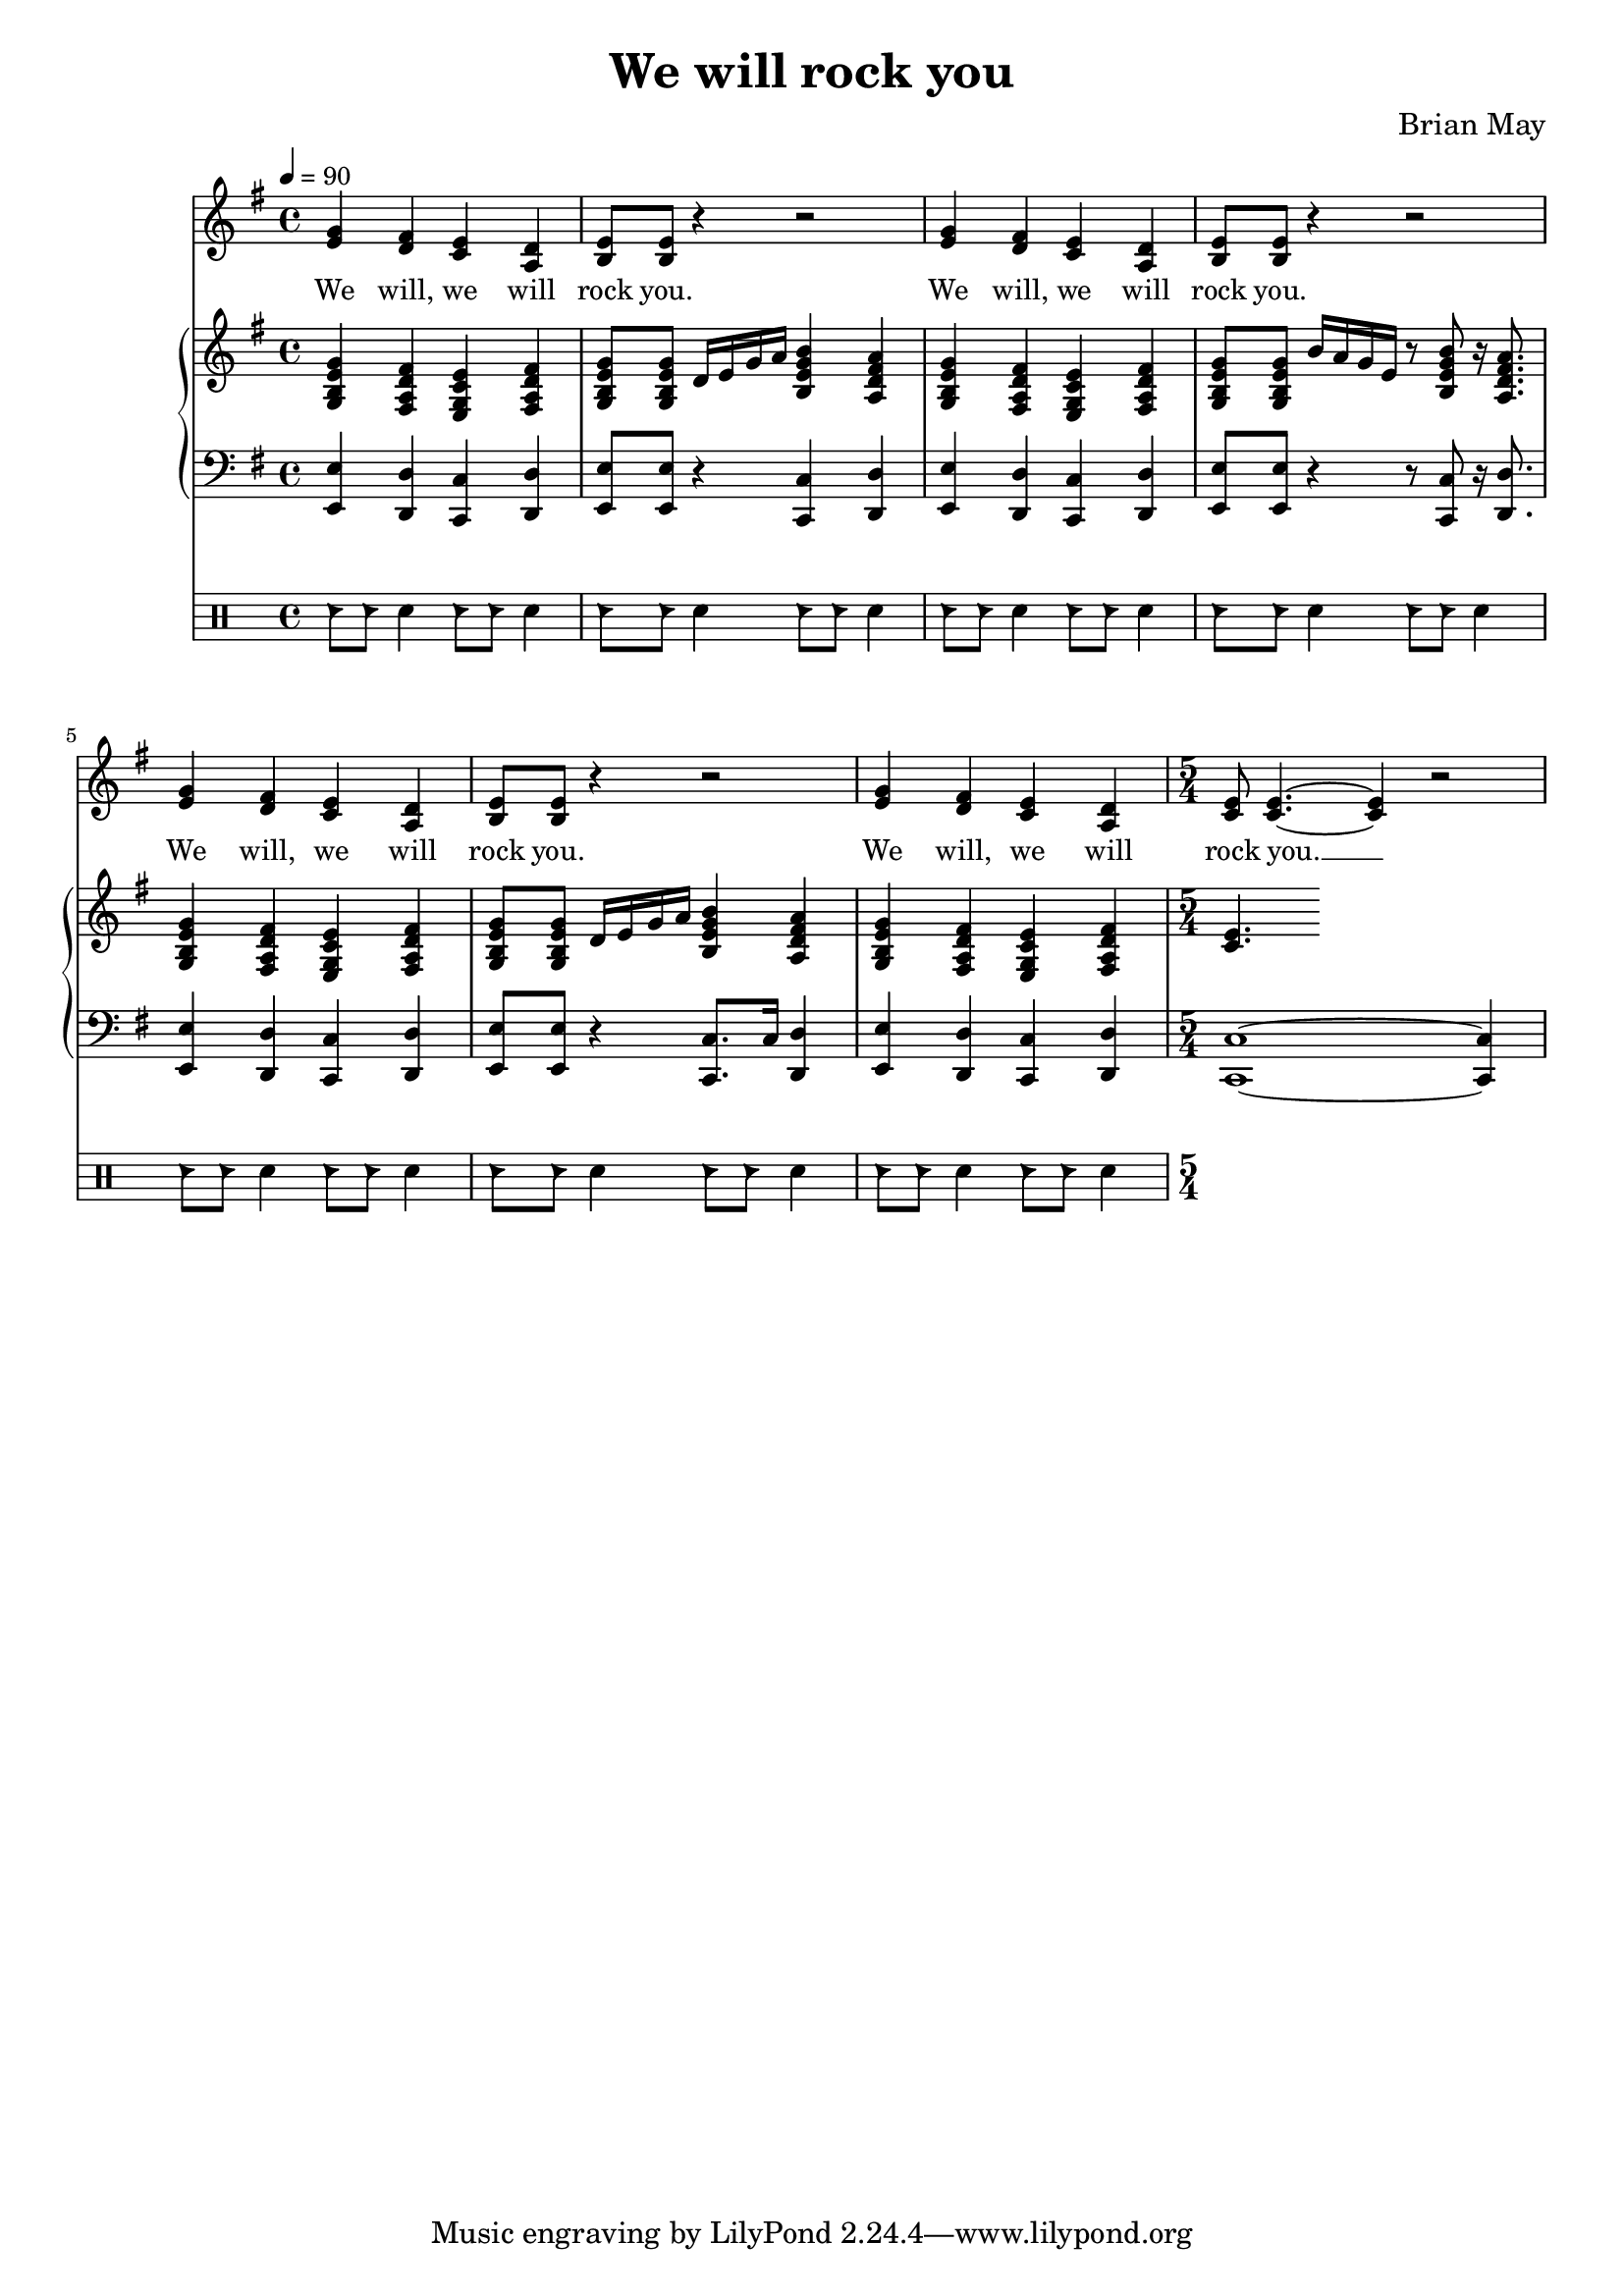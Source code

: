 \version "2.24.1"

\header{
  title = "We will rock you"
  composer = "Brian May"
}

global = {
  \key e \minor
  \time 4/4
  \dynamicUp
  \set melismaBusyProperties = #'()
  \tempo 4 = 90
}

musicOne = \transpose b e {\relative c'' {
  \repeat unfold 3{
    <d b>4 <cis a> <b g> <a e> |
    <b fis>8 8 r4 r2 |
  }
  <d b>4 <cis a> <b g> <a e> |
  \time 5/4
  <b g >8 4. ~ 4 r2 |
} }

verseOne = \lyricmode {
  We will, we will rock you.
  We will, we will rock you.
  We will, we will rock you.
  We will, we will rock you. __ _
}

pianoUp = \transpose b e {\relative c'' {
  <d b fis d>4 <cis a e cis> <b g d b> <cis a e cis> |
  <d b fis d>8 8 a16 b d e <fis d b fis>4 <e cis a e> |
  <d b fis d>4 <cis a e cis> <b g d b> <cis a e cis> |
  <d b fis d>8 8 fis16 e d b r8 <fis' d b fis>8 r16 <e cis a e>8. |
  <d b fis d>4 <cis a e cis> <b g d b> <cis a e cis> |
  <d b fis d>8 8 a16 b d e <fis d b fis>4 <e cis a e> |
  <d b fis d>4 <cis a e cis> <b g d b> <cis a e cis> |
  \time 5/4
  <b g>4. %c8 e g c g e c |
} }

pianoDown = \transpose b e {\relative { \clef bass
  <b b,>4 <a a,> <g g,> <a a,> |
  <b b,>8 <b b,> r4 <g g,>4 <a a,>4 |
  <b b,>4 <a a,> <g g,> <a a,> |
  <b b,>8 <b b,> r4 r8 <g g,>8 r16 <a a,>8. |
  <b b,>4 <a a,> <g g,> <a a,> |
  <b b,>8 <b b,> r4 <g g,>8. g16 <a a,>4 |
  <b b,>4 <a a,> <g g,> <a a,> |
  \time 5/4
  <g g,>1 ~ 4
}}

drumsa = \drummode {
  hc8 8 sn4 hc8 8 sn4 |
  hc8 8 sn4 hc8 8 sn4 |
  hc8 8 sn4 hc8 8 sn4 |
  hc8 8 sn4 hc8 8 sn4 |
  hc8 8 sn4 hc8 8 sn4 |
  hc8 8 sn4 hc8 8 sn4 |
  hc8 8 sn4 hc8 8 sn4 |
}


\score {
  <<
    \new Voice = "one" { \global \musicOne }
    \new Lyrics \lyricsto one \verseOne
    \new PianoStaff <<
      \new Staff = "up" { \global \pianoUp }
      \new Staff = "down" { \global \pianoDown }
    >>
    \new DrumStaff \drumsa
  >>
  \layout {
    #(layout-set-staff-size 17)
  }
}

\score {
  \unfoldRepeats {
    <<
      \new Voice = "one" { \global \musicOne }
      \new Lyrics \lyricsto one \verseOne
      \new PianoStaff <<
        \new Staff = "up" { \global \pianoUp }
        \new Staff = "down" { \global \pianoDown }
      >>
      \new DrumStaff \drumsa
    >>
  }
  \midi { }
}

